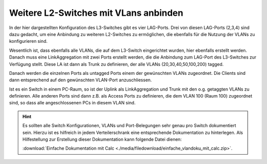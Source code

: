 Weitere L2-Switches mit VLans anbinden
======================================

In der hier dargestellten Konfiguration des L3-Switches gibt es vier LAG-Ports.
Drei von diesen LAG-Ports (2,3,4) sind dazu gedacht, um eine Anbindung zu weiteren L2-Switches zu ermöglichen, die ebenfalls für die Nutzung der VLANs zu konfigurieren sind.

Wesentlich ist, dass ebenfalls alle VLANs, die auf dem L3-Switch eingerichtet wurden, hier ebenfalls erstellt werden. Danach muss eine LinkAggregation mit zwei Ports erstellt werden, die die Anbindung zum LAG-Port des L3-Switches zur Verfügung stellt. Diese LA ist dann als Trunk zu definieren, der alle VLANs (20,30,40,50,100,200) tagged.

Danach werden die einzelnen Ports als untagged Ports einem der gewünschten VLANs zugeordnet. Die Clients sind dann entsprechend auf den gewünschten VLAN-Port anzuschliessen.

Ist es ein Switch in einem PC-Raum, so ist der Uplink als LinkAggregation und Trunk mit den o.g. getaggten VLANs zu definieren. Alle anderen Ports sind dann z.B. als Access Ports zu definieren, die dem VLAN 100 (Raum 100) zugeordnet sind, so dass alle angeschlossenen PCs in diesem VLAN sind.

.. hint::

   Es sollten alle Switch Konfigurationen, VLANs und Port-Belegungen sehr genau pro Switch dokumentiert sein. Hierzu ist 
   es hilfreich in jedem Verteilerschrank eine entsprechende Dokumentation zu hinterlegen. Als Hilfestellung zur 
   Erstellung dieser Dokumentation kann folgende Datei dienen:

   :download:`Einfache Dokumentation mit Calc  <./media/filedownload/einfache_vlandoku_mit_calc.zip>`.
  

